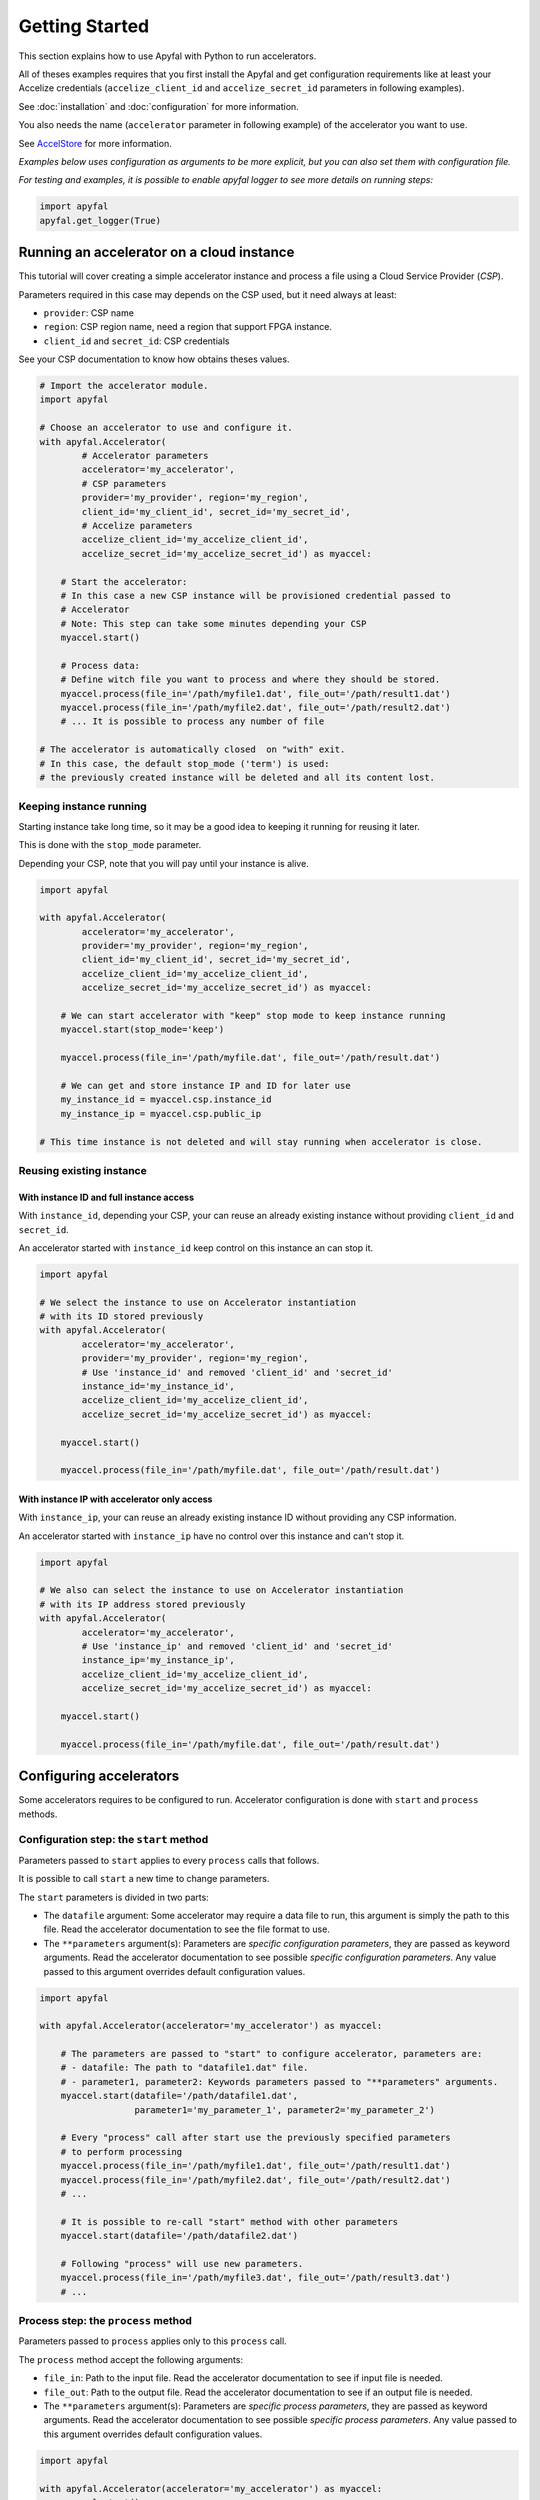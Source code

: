 Getting Started
===============

This section explains how to use Apyfal with Python to run
accelerators.

All of theses examples requires that you first install the
Apyfal and get configuration requirements like at least your
Accelize credentials (``accelize_client_id`` and ``accelize_secret_id``
parameters in following examples).

See :doc:`installation` and :doc:`configuration` for more information.

You also needs the name (``accelerator`` parameter in following example)
of the accelerator you want to use.

See `AccelStore <https://accelstore.accelize.com>`_ for more information.

*Examples below uses configuration as arguments to be more explicit,
but you can also set them with configuration file.*

*For testing and examples, it is possible to enable apyfal
logger to see more details on running steps:*

.. code-block:: python

    import apyfal
    apyfal.get_logger(True)

Running an accelerator on a cloud instance
------------------------------------------

This tutorial will cover creating a simple accelerator instance and
process a file using a Cloud Service Provider (*CSP*).

Parameters required in this case may depends on the CSP used, but it
need always at least:

-  ``provider``: CSP name
-  ``region``: CSP region name, need a region that support FPGA
   instance.
-  ``client_id`` and ``secret_id``: CSP credentials

See your CSP documentation to know how obtains theses values.

.. code-block:: python

    # Import the accelerator module.
    import apyfal

    # Choose an accelerator to use and configure it.
    with apyfal.Accelerator(
            # Accelerator parameters
            accelerator='my_accelerator',
            # CSP parameters
            provider='my_provider', region='my_region',
            client_id='my_client_id', secret_id='my_secret_id',
            # Accelize parameters
            accelize_client_id='my_accelize_client_id',
            accelize_secret_id='my_accelize_secret_id') as myaccel:

        # Start the accelerator:
        # In this case a new CSP instance will be provisioned credential passed to
        # Accelerator
        # Note: This step can take some minutes depending your CSP
        myaccel.start()

        # Process data:
        # Define witch file you want to process and where they should be stored.
        myaccel.process(file_in='/path/myfile1.dat', file_out='/path/result1.dat')
        myaccel.process(file_in='/path/myfile2.dat', file_out='/path/result2.dat')
        # ... It is possible to process any number of file

    # The accelerator is automatically closed  on "with" exit.
    # In this case, the default stop_mode ('term') is used:
    # the previously created instance will be deleted and all its content lost.

Keeping instance running
~~~~~~~~~~~~~~~~~~~~~~~~

Starting instance take long time, so it may be a good idea to keeping it
running for reusing it later.

This is done with the ``stop_mode`` parameter.

Depending your CSP, note that you will pay until your instance is alive.

.. code-block:: python

   import apyfal

   with apyfal.Accelerator(
           accelerator='my_accelerator',
           provider='my_provider', region='my_region',
           client_id='my_client_id', secret_id='my_secret_id',
           accelize_client_id='my_accelize_client_id',
           accelize_secret_id='my_accelize_secret_id') as myaccel:

       # We can start accelerator with "keep" stop mode to keep instance running
       myaccel.start(stop_mode='keep')

       myaccel.process(file_in='/path/myfile.dat', file_out='/path/result.dat')

       # We can get and store instance IP and ID for later use
       my_instance_id = myaccel.csp.instance_id
       my_instance_ip = myaccel.csp.public_ip

   # This time instance is not deleted and will stay running when accelerator is close.

Reusing existing instance
~~~~~~~~~~~~~~~~~~~~~~~~~

With instance ID and full instance access
^^^^^^^^^^^^^^^^^^^^^^^^^^^^^^^^^^^^^^^^^

With ``instance_id``, depending your CSP, your can reuse an already
existing instance without providing ``client_id`` and ``secret_id``.

An accelerator started with ``instance_id`` keep control on this
instance an can stop it.

.. code-block:: python

   import apyfal

   # We select the instance to use on Accelerator instantiation
   # with its ID stored previously
   with apyfal.Accelerator(
           accelerator='my_accelerator',
           provider='my_provider', region='my_region',
           # Use 'instance_id' and removed 'client_id' and 'secret_id'
           instance_id='my_instance_id',
           accelize_client_id='my_accelize_client_id',
           accelize_secret_id='my_accelize_secret_id') as myaccel:

       myaccel.start()

       myaccel.process(file_in='/path/myfile.dat', file_out='/path/result.dat')


With instance IP with accelerator only access
^^^^^^^^^^^^^^^^^^^^^^^^^^^^^^^^^^^^^^^^^^^^^

With ``instance_ip``, your can reuse an already existing instance ID
without providing any CSP information.

An accelerator started with ``instance_ip`` have no control over this
instance and can't stop it.

.. code-block:: python

   import apyfal

   # We also can select the instance to use on Accelerator instantiation
   # with its IP address stored previously
   with apyfal.Accelerator(
           accelerator='my_accelerator',
           # Use 'instance_ip' and removed 'client_id' and 'secret_id'
           instance_ip='my_instance_ip',
           accelize_client_id='my_accelize_client_id',
           accelize_secret_id='my_accelize_secret_id') as myaccel:

       myaccel.start()

       myaccel.process(file_in='/path/myfile.dat', file_out='/path/result.dat')

Configuring accelerators
------------------------

Some accelerators requires to be configured to run. Accelerator
configuration is done with ``start`` and ``process`` methods.

Configuration step: the ``start`` method
~~~~~~~~~~~~~~~~~~~~~~~~~~~~~~~~~~~~~~~~

Parameters passed to ``start`` applies to every ``process`` calls that
follows.

It is possible to call ``start`` a new time to change parameters.

The ``start`` parameters is divided in two parts:

-  The ``datafile`` argument: Some accelerator may require a data file
   to run, this argument is simply the path to this file. Read the
   accelerator documentation to see the file format to use.
-  The ``**parameters`` argument(s): Parameters are *specific
   configuration parameters*, they are passed as keyword arguments. Read
   the accelerator documentation to see possible *specific configuration
   parameters*. Any value passed to this argument overrides default
   configuration values.

.. code-block:: python

   import apyfal

   with apyfal.Accelerator(accelerator='my_accelerator') as myaccel:

       # The parameters are passed to "start" to configure accelerator, parameters are:
       # - datafile: The path to "datafile1.dat" file.
       # - parameter1, parameter2: Keywords parameters passed to "**parameters" arguments.
       myaccel.start(datafile='/path/datafile1.dat',
                     parameter1='my_parameter_1', parameter2='my_parameter_2')

       # Every "process" call after start use the previously specified parameters
       # to perform processing
       myaccel.process(file_in='/path/myfile1.dat', file_out='/path/result1.dat')
       myaccel.process(file_in='/path/myfile2.dat', file_out='/path/result2.dat')
       # ...

       # It is possible to re-call "start" method with other parameters
       myaccel.start(datafile='/path/datafile2.dat')

       # Following "process" will use new parameters.
       myaccel.process(file_in='/path/myfile3.dat', file_out='/path/result3.dat')
       # ...


Process step: the ``process`` method
~~~~~~~~~~~~~~~~~~~~~~~~~~~~~~~~~~~~

Parameters passed to ``process`` applies only to this ``process`` call.

The ``process`` method accept the following arguments:

-  ``file_in``: Path to the input file. Read the accelerator
   documentation to see if input file is needed.
-  ``file_out``: Path to the output file. Read the accelerator
   documentation to see if an output file is needed.
-  The ``**parameters`` argument(s): Parameters are *specific process
   parameters*, they are passed as keyword arguments. Read the
   accelerator documentation to see possible *specific process
   parameters*. Any value passed to this argument overrides default
   configuration values.

.. code-block:: python

   import apyfal

   with apyfal.Accelerator(accelerator='my_accelerator') as myaccel:
       myaccel.start()

       # The parameters are passed to "process" to configure it, parameters are:
       # - parameter1, parameter2: Keywords parameters passed to "**parameters" arguments.
       myaccel.process(file_in='/path/myfile1.dat', file_out='/path/result1.dat',
                       parameter1='my_parameter_1', parameter2='my_parameter_2')

Configuration and Process JSON parameters files
~~~~~~~~~~~~~~~~~~~~~~~~~~~~~~~~~~~~~~~~~~~~~~~

The low level accelerator API that run on FPGA host work parameters
files:

This files are JSON that have the following format:

.. code-block:: python

   {
       "app": {
           "specific":{
           # Specific parameters as key, values pairs.
           }
       }
   }

Read the accelerator documentation to see possibles specific parameters
values.

Using ``**parameters`` argument with JSON parameters files
^^^^^^^^^^^^^^^^^^^^^^^^^^^^^^^^^^^^^^^^^^^^^^^^^^^^^^^^^^

The ``**parameters`` argument passed to ``start`` and ``process``
methods can also be used to pass *JSON parameters files* like defined
previously. In this case, ``**parameters`` is used as ``parameters=``

Assuming ``parameters.json`` is the JSON parameters files:

-  To pass the ``parameters.json`` file, simply pass its path:
   ``parameters='/path/parameters.json'``.
-  To pass the ``parameters.json`` content as JSON ``str`` literal:
   ``parameters=parameters_json_content``.
-  To pass the ``dict`` equivalent of ``parameters.json``:
   ``parameters=parameters_json_content_as_dict``.

``parameters=`` can be used with classical ``**parameters`` keywords
arguments, in this case keywords arguments overrides values already
existing in in dict passed to ``parameters=``.

.. code-block:: python

   import apyfal

   with apyfal.Accelerator(accelerator='my_accelerator') as myaccel:
       myaccel.start()

       # Example passing the parameter JSON file and keywords arguments at same time
       myaccel.process(file_in='/path/myfile1.dat', file_out='/path/result1.dat',
                       # Passing Path to JSON file to "parameters="
                       parameters='/path/parameters.json',
                       # Passing keywords arguments
                       parameter1='my_parameter_1', parameter2='my_parameter_2')

Using JSON parameters files with the configuration file
^^^^^^^^^^^^^^^^^^^^^^^^^^^^^^^^^^^^^^^^^^^^^^^^^^^^^^^

JSON parameters files can also be defined directly in
``accelerator.conf``. Parameters in configuration files will act as
default values and will be overridden by any parameter passed directly
to ``start`` and ``process`` methods.

See :doc:`configuration` for more information.

